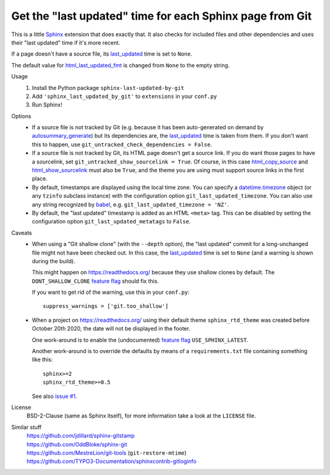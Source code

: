 Get the "last updated" time for each Sphinx page from Git
=========================================================

This is a little Sphinx_ extension that does exactly that.
It also checks for included files and other dependencies and
uses their "last updated" time if it's more recent.

If a page doesn't have a source file, its last_updated_ time is set to ``None``.

The default value for html_last_updated_fmt_ is changed
from ``None`` to the empty string.

Usage
    #. Install the Python package ``sphinx-last-updated-by-git``
    #. Add ``'sphinx_last_updated_by_git'`` to ``extensions`` in your ``conf.py``
    #. Run Sphinx!

Options
    * If a source file is not tracked by Git (e.g. because it has been
      auto-generated on demand by autosummary_generate_) but its dependencies
      are, the last_updated_ time is taken from them.  If you don't want this
      to happen, use ``git_untracked_check_dependencies = False``.

    * If a source file is not tracked by Git, its HTML page doesn't get a
      source link.  If you do want those pages to have a sourcelink, set
      ``git_untracked_show_sourcelink = True``.  Of course, in this case
      html_copy_source_ and html_show_sourcelink_ must also be ``True``, and
      the theme you are using must support source links in the first place.

    * By default, timestamps are displayed using the local time zone.
      You can specify a datetime.timezone_ object (or any ``tzinfo`` subclass
      instance) with the configuration option ``git_last_updated_timezone``.
      You can also use any string recognized by babel_,
      e.g.  ``git_last_updated_timezone = 'NZ'``.

    * By default, the "last updated" timestamp is added as an HTML ``<meta>``
      tag.  This can be disabled by setting the configuration option
      ``git_last_updated_metatags`` to ``False``.

Caveats
    * When using a "Git shallow clone" (with the ``--depth`` option),
      the "last updated" commit for a long-unchanged file
      might not have been checked out.
      In this case, the last_updated_ time is set to ``None``
      (and a warning is shown during the build).

      This might happen on https://readthedocs.org/
      because they use shallow clones by default.
      The ``DONT_SHALLOW_CLONE`` `feature flag`_ should fix this.

      If you want to get rid of the warning, use this in your ``conf.py``::

          suppress_warnings = ['git.too_shallow']

    * When a project on https://readthedocs.org/ using their default theme
      ``sphinx_rtd_theme`` was created before October 20th 2020,
      the date will not be displayed in the footer.

      One work-around is to enable the (undocumented) `feature flag`_
      ``USE_SPHINX_LATEST``.

      Another work-around is to override the defaults
      by means of a ``requirements.txt`` file containing something like this::

          sphinx>=2
          sphinx_rtd_theme>=0.5

      See also `issue #1`_.

License
    BSD-2-Clause (same as Sphinx itself),
    for more information take a look at the ``LICENSE`` file.

Similar stuff
    | https://github.com/jdillard/sphinx-gitstamp
    | https://github.com/OddBloke/sphinx-git
    | https://github.com/MestreLion/git-tools (``git-restore-mtime``)
    | https://github.com/TYPO3-Documentation/sphinxcontrib-gitloginfo

.. _Sphinx: https://www.sphinx-doc.org/
.. _last_updated: https://www.sphinx-doc.org/en/master/
    templating.html#last_updated
.. _autosummary_generate: https://www.sphinx-doc.org/en/master/
    usage/extensions/autosummary.html#confval-autosummary_generate
.. _html_copy_source: https://www.sphinx-doc.org/en/master/
    usage/configuration.html#confval-html_copy_source
.. _html_show_sourcelink: https://www.sphinx-doc.org/en/master/
    usage/configuration.html#confval-html_show_sourcelink
.. _html_last_updated_fmt: https://www.sphinx-doc.org/en/master/
    usage/configuration.html#confval-html_last_updated_fmt
.. _datetime.timezone: https://docs.python.org/3/library/
    datetime.html#timezone-objects
.. _babel: https://babel.pocoo.org/
.. _feature flag: https://docs.readthedocs.io/en/latest/
    guides/feature-flags.html
.. _issue #1: https://github.com/mgeier/sphinx-last-updated-by-git/issues/1
